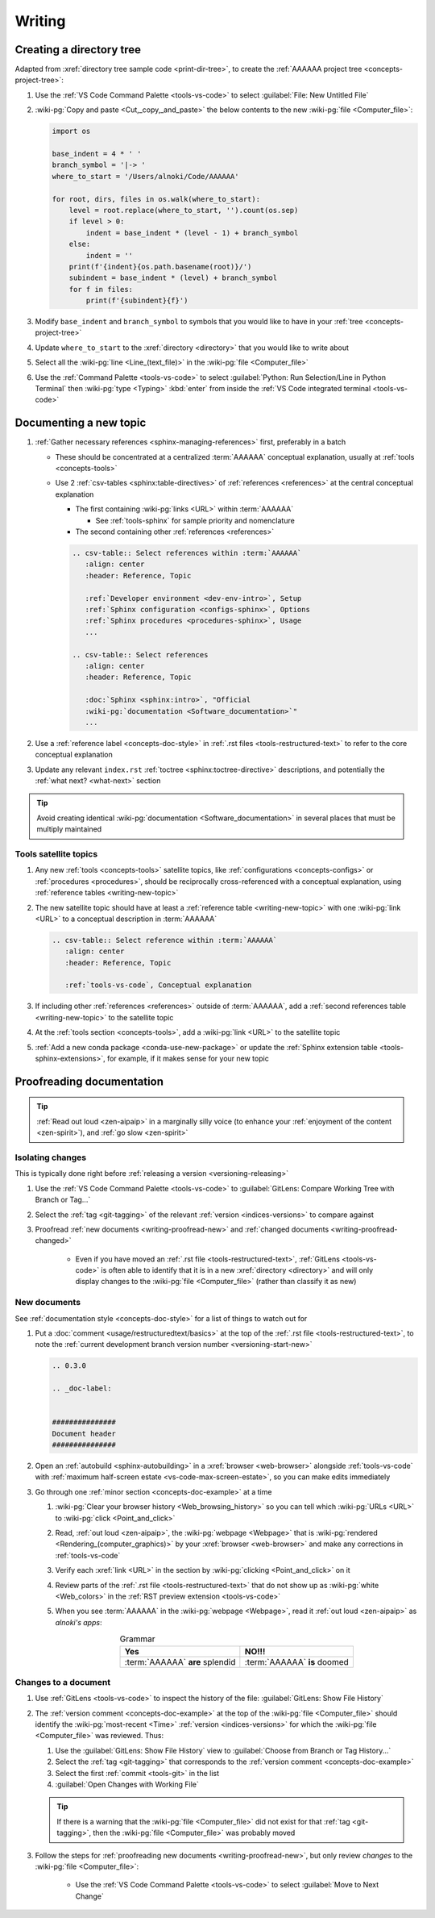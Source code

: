 .. 0.3.0

.. _procedures-writing:


#######
Writing
#######

.. _writing-make-dir-tree:


*************************
Creating a directory tree
*************************

Adapted from :xref:`directory tree sample code <print-dir-tree>`, to create the
:ref:`AAAAAA project tree <concepts-project-tree>`:

#. Use the :ref:`VS Code Command Palette <tools-vs-code>` to select
   :guilabel:`File: New Untitled File`
#. :wiki-pg:`Copy and paste <Cut,_copy,_and_paste>` the below contents to the
   new :wiki-pg:`file <Computer_file>`:

   .. code-block:: python

      import os

      base_indent = 4 * ' '
      branch_symbol = '|-> '
      where_to_start = '/Users/alnoki/Code/AAAAAA'

      for root, dirs, files in os.walk(where_to_start):
          level = root.replace(where_to_start, '').count(os.sep)
          if level > 0:
              indent = base_indent * (level - 1) + branch_symbol
          else:
              indent = ''
          print(f'{indent}{os.path.basename(root)}/')
          subindent = base_indent * (level) + branch_symbol
          for f in files:
              print(f'{subindent}{f}')

#. Modify ``base_indent`` and ``branch_symbol`` to symbols that you would like
   to have in your :ref:`tree <concepts-project-tree>`
#. Update ``where_to_start`` to the :xref:`directory <directory>` that you
   would like to write about
#. Select all the :wiki-pg:`line <Line_(text_file)>` in the
   :wiki-pg:`file <Computer_file>`
#. Use the :ref:`Command Palette <tools-vs-code>` to select
   :guilabel:`Python: Run Selection/Line in Python Terminal` then
   :wiki-pg:`type <Typing>` :kbd:`enter` from inside the
   :ref:`VS Code integrated terminal <tools-vs-code>`

.. _writing-new-topic:


***********************
Documenting a new topic
***********************

#. :ref:`Gather necessary references <sphinx-managing-references>` first,
   preferably in a batch

   * These should be concentrated at a centralized :term:`AAAAAA` conceptual
     explanation, usually at :ref:`tools <concepts-tools>`
   * Use 2 :ref:`csv-tables <sphinx:table-directives>` of
     :ref:`references <references>` at the central conceptual explanation

     * The first containing :wiki-pg:`links <URL>` within :term:`AAAAAA`

       * See :ref:`tools-sphinx` for sample priority and nomenclature

     * The second containing other :ref:`references <references>`

     .. code-block:: rest

        .. csv-table:: Select references within :term:`AAAAAA`
           :align: center
           :header: Reference, Topic

           :ref:`Developer environment <dev-env-intro>`, Setup
           :ref:`Sphinx configuration <configs-sphinx>`, Options
           :ref:`Sphinx procedures <procedures-sphinx>`, Usage
           ...

        .. csv-table:: Select references
           :align: center
           :header: Reference, Topic

           :doc:`Sphinx <sphinx:intro>`, "Official
           :wiki-pg:`documentation <Software_documentation>`"
           ...

#. Use a :ref:`reference label <concepts-doc-style>` in
   :ref:`.rst files <tools-restructured-text>` to refer to the core conceptual
   explanation
#. Update any relevant ``index.rst`` :ref:`toctree <sphinx:toctree-directive>`
   descriptions, and potentially the :ref:`what next? <what-next>` section

.. tip::

   Avoid creating identical :wiki-pg:`documentation <Software_documentation>`
   in several places that must be multiply maintained

Tools satellite topics
======================

#. Any new :ref:`tools <concepts-tools>` satellite topics, like
   :ref:`configurations <concepts-configs>` or :ref:`procedures <procedures>`,
   should be reciprocally cross-referenced with a conceptual explanation, using
   :ref:`reference tables <writing-new-topic>`
#. The new satellite topic should have at least a
   :ref:`reference table <writing-new-topic>` with one :wiki-pg:`link <URL>`
   to a conceptual description in :term:`AAAAAA`

   .. code-block:: rest

      .. csv-table:: Select reference within :term:`AAAAAA`
         :align: center
         :header: Reference, Topic

         :ref:`tools-vs-code`, Conceptual explanation

#. If including other :ref:`references <references>` outside of :term:`AAAAAA`,
   add a :ref:`second references table <writing-new-topic>` to the satellite
   topic
#. At the :ref:`tools section <concepts-tools>`, add a :wiki-pg:`link <URL>`
   to the satellite topic
#. :ref:`Add a new conda package <conda-use-new-package>` or update the
   :ref:`Sphinx extension table <tools-sphinx-extensions>`, for example, if it
   makes sense for your new topic

.. _writing-proofread:


**************************
Proofreading documentation
**************************

.. tip::

   :ref:`Read out loud <zen-aipaip>` in a marginally silly voice (to enhance
   your :ref:`enjoyment of the content <zen-spirit>`), and
   :ref:`go slow <zen-spirit>`

.. _writing-isolate-changes:

Isolating changes
=================

This is typically done right before
:ref:`releasing a version <versioning-releasing>`

#. Use the :ref:`VS Code Command Palette <tools-vs-code>` to
   :guilabel:`GitLens: Compare Working Tree with Branch or Tag...`
#. Select the :ref:`tag <git-tagging>` of the relevant
   :ref:`version <indices-versions>` to compare against
#. Proofread :ref:`new documents <writing-proofread-new>` and
   :ref:`changed documents <writing-proofread-changed>`

      * Even if you have moved an :ref:`.rst file <tools-restructured-text>`,
        :ref:`GitLens <tools-vs-code>` is often able to identify that it is in
        a new :xref:`directory <directory>` and will only display changes to
        the :wiki-pg:`file <Computer_file>` (rather than classify it as new)

.. _writing-proofread-new:

New documents
=============

See :ref:`documentation style <concepts-doc-style>` for a list of things to
watch out for

#. Put a :doc:`comment <usage/restructuredtext/basics>` at the top
   of the :ref:`.rst file <tools-restructured-text>`, to note the
   :ref:`current development branch version number <versioning-start-new>`

   .. code-block:: rest

      .. 0.3.0

      .. _doc-label:


      ###############
      Document header
      ###############

#. Open an :ref:`autobuild <sphinx-autobuilding>` in a
   :xref:`browser <web-browser>` alongside :ref:`tools-vs-code` with
   :ref:`maximum half-screen estate <vs-code-max-screen-estate>`, so you can
   make edits immediately
#. Go through one :ref:`minor section <concepts-doc-example>` at a time

   #. :wiki-pg:`Clear your browser history <Web_browsing_history>` so you can
      tell which :wiki-pg:`URLs <URL>` to :wiki-pg:`click <Point_and_click>`
   #. Read, :ref:`out loud <zen-aipaip>`, the :wiki-pg:`webpage <Webpage>` that
      is :wiki-pg:`rendered <Rendering_(computer_graphics)>` by your
      :xref:`browser <web-browser>` and make any corrections in
      :ref:`tools-vs-code`
   #. Verify each :xref:`link <URL>` in the section by
      :wiki-pg:`clicking <Point_and_click>` on it
   #. Review parts of the :ref:`.rst file <tools-restructured-text>` that do
      not show up as :wiki-pg:`white <Web_colors>` in the
      :ref:`RST preview extension <tools-vs-code>`
   #. When you see :term:`AAAAAA` in the :wiki-pg:`webpage <Webpage>`, read it
      :ref:`out loud <zen-aipaip>` as *alnoki's apps*:

      .. csv-table:: Grammar
         :align: center
         :header: Yes, NO!!!

         :term:`AAAAAA` **are** splendid, :term:`AAAAAA` **is** doomed

.. _writing-proofread-changed:

Changes to a document
=====================

#. Use :ref:`GitLens <tools-vs-code>` to inspect the history of the
   file: :guilabel:`GitLens: Show File History`
#. The :ref:`version comment <concepts-doc-example>` at the top of the
   :wiki-pg:`file <Computer_file>` should identify the
   :wiki-pg:`most-recent <Time>` :ref:`version <indices-versions>` for which
   the :wiki-pg:`file <Computer_file>` was reviewed. Thus:

   #. Use the :guilabel:`GitLens: Show File History`
      view to :guilabel:`Choose from Branch or Tag History...`
   #. Select the :ref:`tag <git-tagging>` that corresponds to the
      :ref:`version comment <concepts-doc-example>`
   #. Select the first :ref:`commit <tools-git>` in the list
   #. :guilabel:`Open Changes with Working File`

   .. tip::

      If there is a warning that the :wiki-pg:`file <Computer_file>` did not
      exist for that :ref:`tag <git-tagging>`, then the
      :wiki-pg:`file <Computer_file>` was probably moved

#. Follow the steps for
   :ref:`proofreading new documents <writing-proofread-new>`, but only review
   *changes* to the :wiki-pg:`file <Computer_file>`:

      * Use the :ref:`VS Code Command Palette <tools-vs-code>` to select
        :guilabel:`Move to Next Change`
